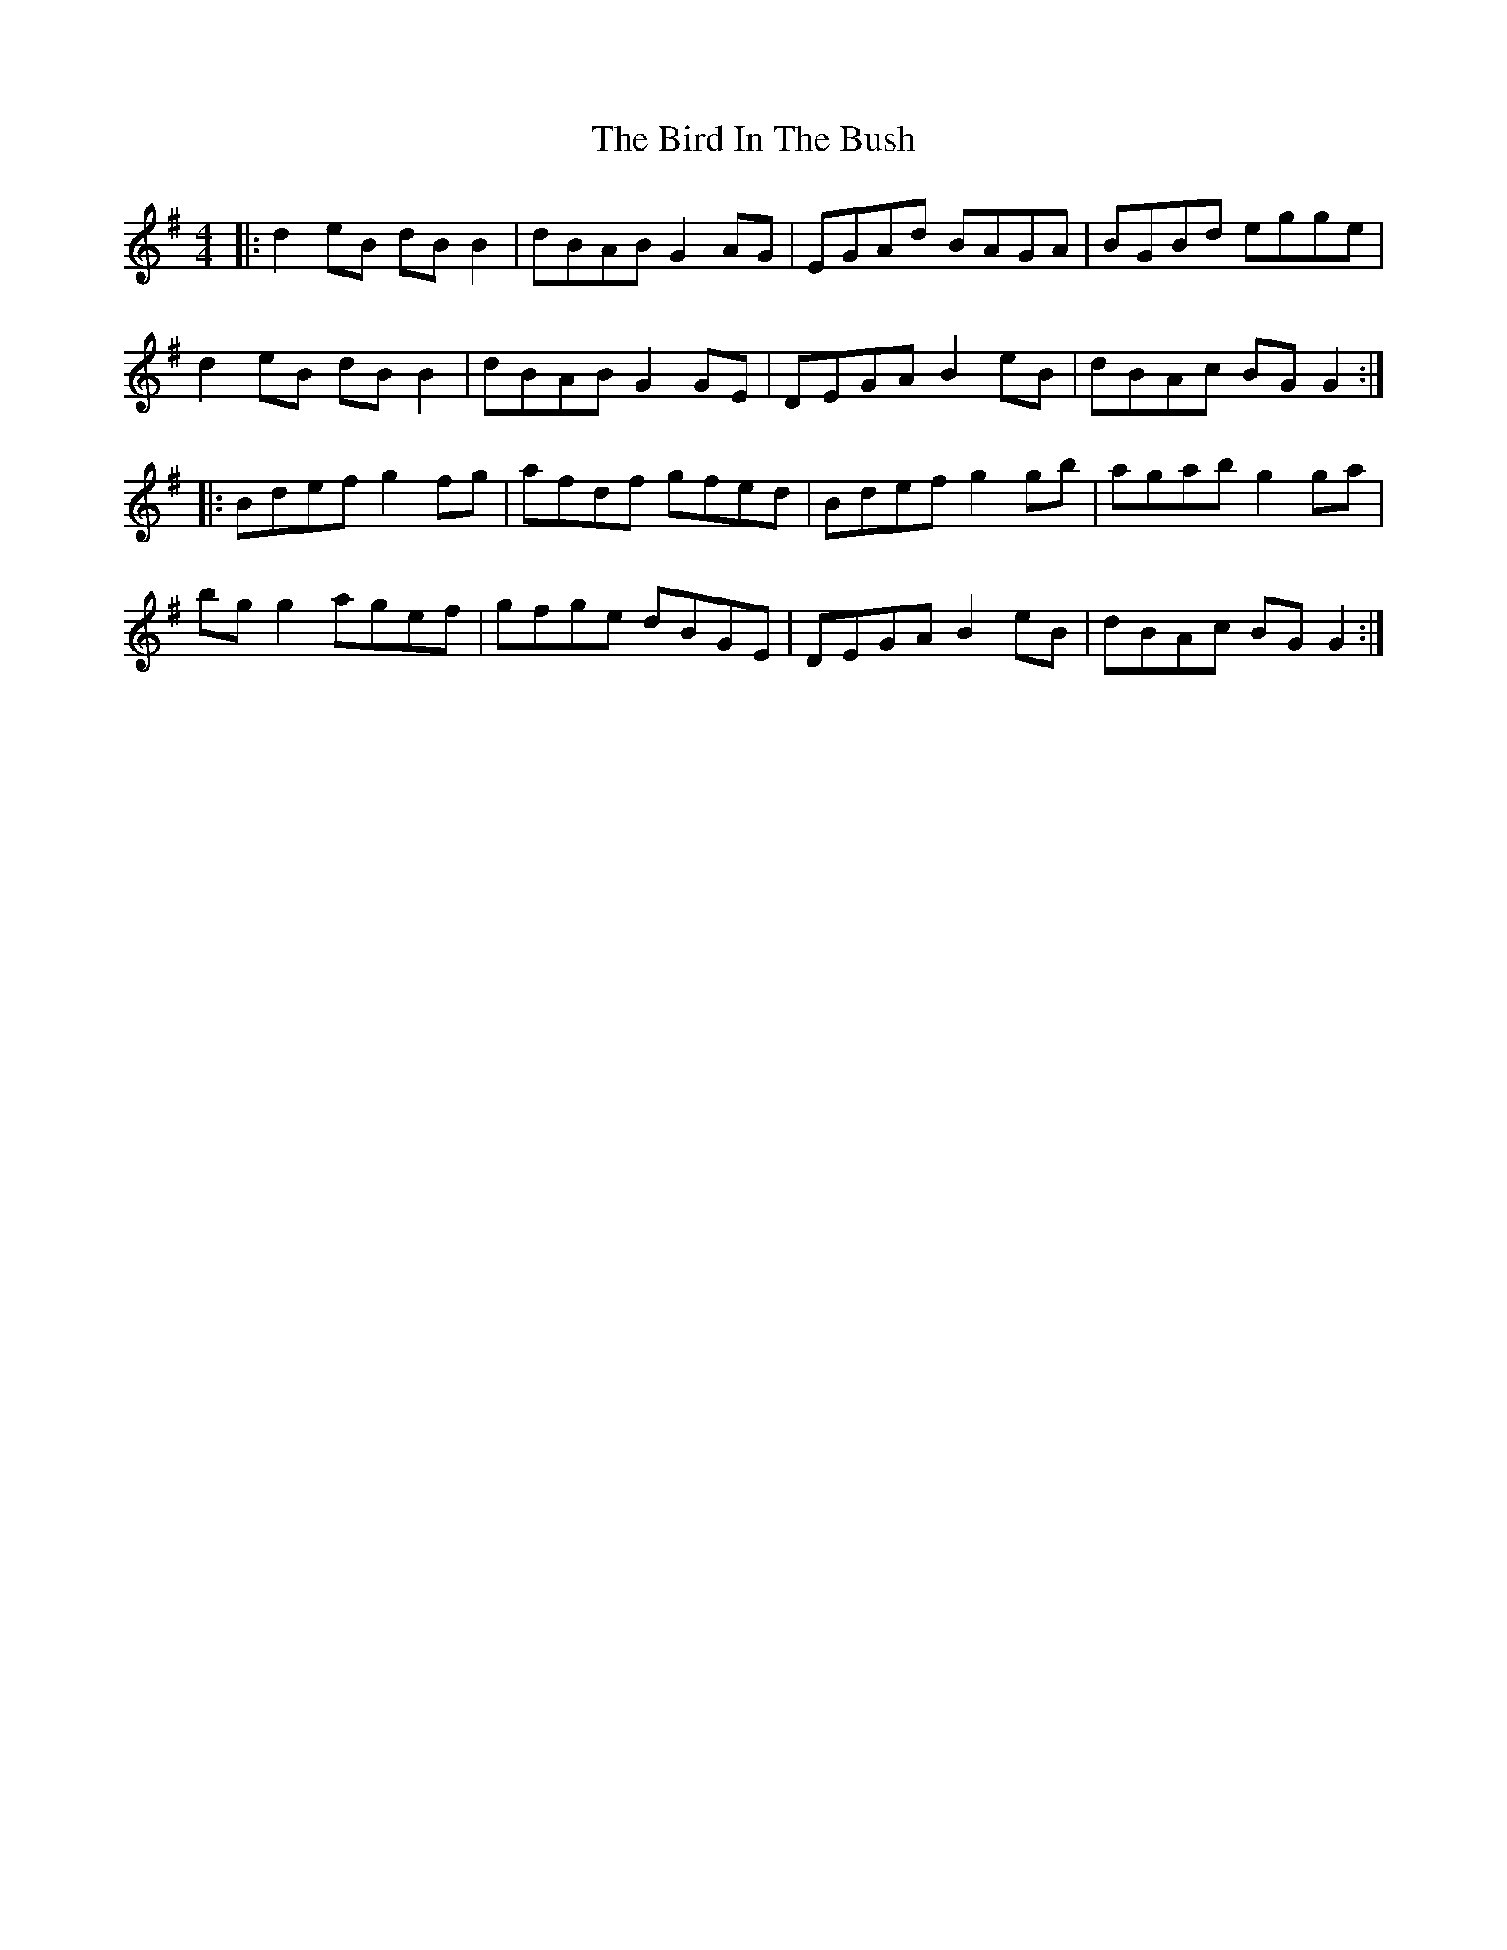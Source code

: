 X: 3740
T: Bird In The Bush, The
R: reel
M: 4/4
K: Gmajor
|:d2eB dBB2|dBAB G2AG|EGAd BAGA|BGBd egge|
d2eB dBB2|dBAB G2GE|DEGA B2eB|dBAc BGG2:|
|:Bdef g2fg|afdf gfed|Bdef g2gb|agab g2ga|
bgg2 agef|gfge dBGE|DEGA B2eB|dBAc BGG2:|

